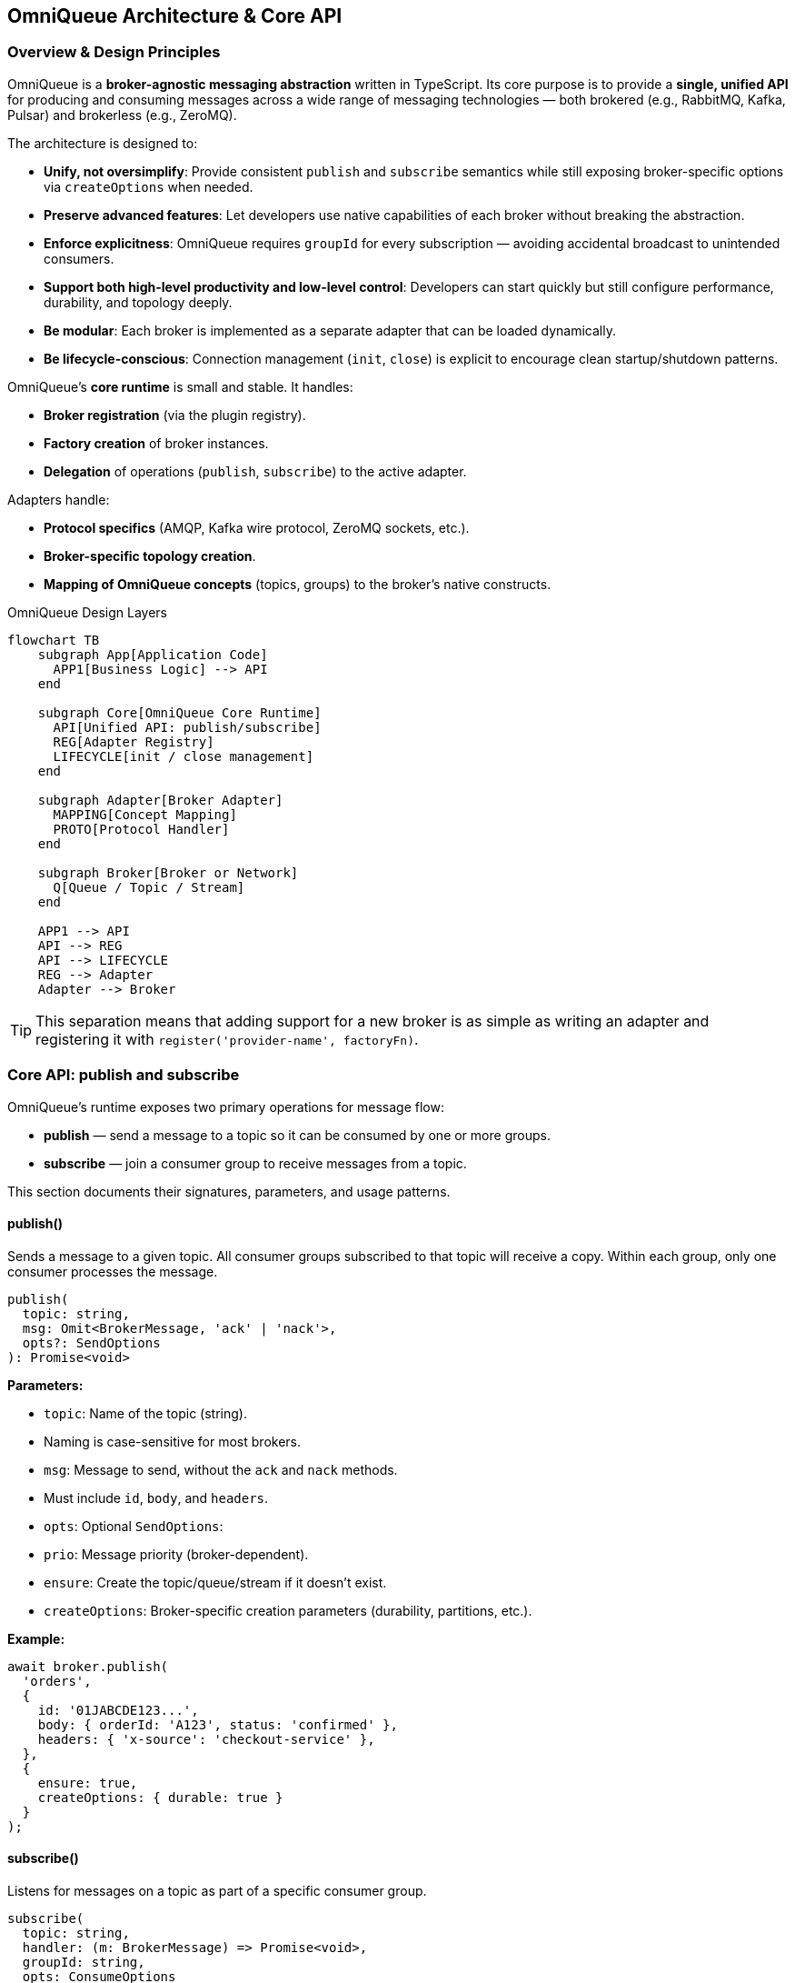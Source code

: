 == OmniQueue Architecture & Core API

=== Overview & Design Principles

OmniQueue is a **broker-agnostic messaging abstraction** written in TypeScript.  
Its core purpose is to provide a **single, unified API** for producing and consuming messages across a wide range of messaging technologies — both brokered (e.g., RabbitMQ, Kafka, Pulsar) and brokerless (e.g., ZeroMQ).

The architecture is designed to:

- **Unify, not oversimplify**:  
  Provide consistent `publish` and `subscribe` semantics while still exposing broker-specific options via `createOptions` when needed.
- **Preserve advanced features**:  
  Let developers use native capabilities of each broker without breaking the abstraction.
- **Enforce explicitness**:  
  OmniQueue requires `groupId` for every subscription — avoiding accidental broadcast to unintended consumers.
- **Support both high-level productivity and low-level control**:  
  Developers can start quickly but still configure performance, durability, and topology deeply.
- **Be modular**:  
  Each broker is implemented as a separate adapter that can be loaded dynamically.
- **Be lifecycle-conscious**:  
  Connection management (`init`, `close`) is explicit to encourage clean startup/shutdown patterns.

OmniQueue’s **core runtime** is small and stable.  
It handles:

- **Broker registration** (via the plugin registry).
- **Factory creation** of broker instances.
- **Delegation** of operations (`publish`, `subscribe`) to the active adapter.

Adapters handle:

- **Protocol specifics** (AMQP, Kafka wire protocol, ZeroMQ sockets, etc.).
- **Broker-specific topology creation**.
- **Mapping of OmniQueue concepts** (topics, groups) to the broker’s native constructs.

.OmniQueue Design Layers
[#ch3-architecture-layers]
[mermaid, format=png, target=ch3-architecture-layers]
----
flowchart TB
    subgraph App[Application Code]
      APP1[Business Logic] --> API
    end

    subgraph Core[OmniQueue Core Runtime]
      API[Unified API: publish/subscribe]
      REG[Adapter Registry]
      LIFECYCLE[init / close management]
    end

    subgraph Adapter[Broker Adapter]
      MAPPING[Concept Mapping]
      PROTO[Protocol Handler]
    end

    subgraph Broker[Broker or Network]
      Q[Queue / Topic / Stream]
    end

    APP1 --> API
    API --> REG
    API --> LIFECYCLE
    REG --> Adapter
    Adapter --> Broker
----

TIP: This separation means that adding support for a new broker is as simple as writing an adapter and registering it with `register('provider-name', factoryFn)`.

=== Core API: publish and subscribe

OmniQueue’s runtime exposes two primary operations for message flow:

- **publish** — send a message to a topic so it can be consumed by one or more groups.
- **subscribe** — join a consumer group to receive messages from a topic.

This section documents their signatures, parameters, and usage patterns.

==== publish()

Sends a message to a given topic. All consumer groups subscribed to that topic will receive a copy.  
Within each group, only one consumer processes the message.

[,typescript]
----
publish(
  topic: string,
  msg: Omit<BrokerMessage, 'ack' | 'nack'>,
  opts?: SendOptions
): Promise<void>
----

*Parameters:*

- `topic`: Name of the topic (string).  
  - Naming is case-sensitive for most brokers.
- `msg`: Message to send, without the `ack` and `nack` methods.
  - Must include `id`, `body`, and `headers`.
- `opts`: Optional `SendOptions`:
  - `prio`: Message priority (broker-dependent).
  - `ensure`: Create the topic/queue/stream if it doesn’t exist.
  - `createOptions`: Broker-specific creation parameters (durability, partitions, etc.).

*Example:*

[#code-publish-example]
[,typescript]
----
await broker.publish(
  'orders',
  {
    id: '01JABCDE123...',
    body: { orderId: 'A123', status: 'confirmed' },
    headers: { 'x-source': 'checkout-service' },
  },
  {
    ensure: true,
    createOptions: { durable: true }
  }
);
----

==== subscribe()

Listens for messages on a topic as part of a specific consumer group.

[,typescript]
----
subscribe(
  topic: string,
  handler: (m: BrokerMessage) => Promise<void>,
  groupId: string,
  opts: ConsumeOptions
): Promise<void>
----

*Parameters:*

- `topic`: Name of the topic (string).
- `handler`: Async function that processes each message.
  - Receives a `BrokerMessage` with `ack()` and `nack()` methods.
  - Must call `ack()` on success, or `nack(requeue?: boolean)` on failure.
- `groupId`: Mandatory group identifier for work-sharing.
- `opts`: Optional `ConsumeOptions` (inherits all `SendOptions`).

*Example:*

[#code-subscribe-example]
[,typescript]
----
await broker.subscribe(
  'orders',
  async (msg) => {
    try {
      console.log('Processing order', msg.body);
      await msg.ack();
    } catch (err) {
      await msg.nack(true); // requeue on error
    }
  },
  'order-service',
  { ensure: true }
);
----

TIP: Use multiple groups to implement **fanout**; use a single group for **point-to-point** load sharing.

=== Message Structure: `BrokerMessage`

The `BrokerMessage` interface defines the shape of every message flowing through OmniQueue.  
It represents a single unit of data in transit between producer and consumer.

[,typescript]
----
export interface BrokerMessage<T = any> {
   id: string;
   body: T;
   headers: Record<string, any>;

   ack(): Promise<void>;
   nack(requeue?: boolean): Promise<void>;
}
----

.Message fields
[#table-broker-message-fields]
[cols="1,3",options="header"]
|===
| Field | Description
| `id` | Unique identifier for the message.  
It should be globally unique to avoid collisions across brokers and environments.  
Best practice: ULID or UUID v7 for sortable uniqueness.
| `body` | JSON-serialisable payload of the message.  
For binary data, encode as Base64 or use a broker-specific binary mode if supported.
| `headers` | Metadata key/value pairs.  
Common uses: content type, correlation IDs, trace context, tenant information.
|===

.Message acknowledgement methods
[#table-broker-message-ack]
[cols="1,3",options="header"]
|===
| Method | Description
| `ack()` | Positively acknowledges that the message was processed successfully.  
In at-least-once systems, this will remove the message from the queue or commit the offset.
| `nack(requeue?: boolean)` | Negatively acknowledges the message.  
If `requeue` is `true`, the broker will attempt redelivery (immediate or delayed, broker-dependent).  
If `false`, the message may be routed to a Dead Letter Queue (DLQ) or discarded.
|===

==== Best Practices

- Always call `ack()` **exactly once** for successfully processed messages.
- Call `nack(true)` for transient errors (e.g., network failures to downstream systems).
- Call `nack(false)` for permanent errors (e.g., invalid schema) to avoid poison-message loops.
- Store `id` and relevant `headers` for idempotent processing in at-least-once systems.

.Example: Handling `BrokerMessage`
[#code-broker-message-handler]
[,typescript]
----
await broker.subscribe(
  'payments',
  async (msg) => {
    try {
      if (!isValidPayment(msg.body)) {
        console.warn('Invalid payment', msg.id);
        await msg.nack(false); // send to DLQ
        return;
      }

      await processPayment(msg.body);
      await msg.ack();
    } catch (err) {
      console.error('Temporary error, retrying', err);
      await msg.nack(true); // requeue for retry
    }
  },
  'payment-processor',
  { ensure: true }
);
----

=== Groups and Work-sharing Semantics

In OmniQueue, **every subscription belongs to a group** — this is not optional.  
The `groupId` parameter in `subscribe()` is the explicit contract that defines how messages are delivered and balanced among consumers.

==== Why `groupId` is mandatory

- Prevents **accidental global broadcast** to all consumers.
- Makes **intent explicit** in code: you either want fanout (multiple groups) or point-to-point (single group).
- Aligns OmniQueue’s semantics with modern brokers like Kafka, NATS JetStream, and Pulsar, where groups (or their equivalents) are first-class.

==== Work-sharing model

When a producer publishes a message to a topic:

- Each **group** subscribed to that topic receives a full copy of the message stream.
- Within each group, **only one consumer** handles a given message.
- The broker decides which consumer in the group gets the next message, based on its load-balancing strategy.

---

.Consumer group work-sharing
[#ch3-consumer-group-work-sharing]
[mermaid, format=png, target=ch3-consumer-group-work-sharing]
----
flowchart LR
    P[Producer] --> T[Topic: orders]
    T -->|copy| G1[Group: order-service]
    T -->|copy| G2[Group: fraud-check]

    G1 -->|split work| C1[Consumer 1]
    G1 -->|split work| C2[Consumer 2]

    G2 -->|split work| C3[Consumer 3]
    G2 -->|split work| C4[Consumer 4]
----

==== Patterns enabled by `groupId`

- **Point-to-point load sharing**:  
  Use a single group for all consumers that should share the workload.
- **Fanout processing**:  
  Use multiple groups, each representing an independent processing path.

[,typescript]
----
await broker.subscribe('orders', handleOrder, 'order-service', { ensure: true });
await broker.subscribe('orders', handleFraud, 'fraud-check', { ensure: true });
await broker.subscribe('orders', handleAnalytics, 'analytics', { ensure: true });
----

==== Operational considerations

- **Scaling throughput**: Add more consumers to the same group to process messages faster.
- **Zero-downtime deployment**: Temporarily run old and new versions of a consumer in the same group to drain messages during rollout.
- **Isolated experiments**: Spin up a separate group for A/B testing without impacting production consumers.
- **Back-pressure management**: Monitor group-level consumer lag to detect bottlenecks.

TIP: In some brokers, group identifiers are durable — the broker remembers offsets per group even if no consumers are active. This allows resuming consumption from the last processed message.

=== Lifecycle Management (`init`, `close`)

OmniQueue brokers follow a **well-defined lifecycle** to ensure connections are properly established, resources are managed, and workloads are gracefully shut down.

==== Initialization (`init()`)

Before you can send or receive messages, you **must** initialize the broker instance.

- Establishes network connections to the broker or peer nodes.
- Performs authentication/authorization (if required).
- Prepares client internals such as connection pools, channel/session objects, and background heartbeat tasks.
- May lazily create broker-side resources (queues, topics, streams) depending on the adapter.

[,typescript]
----
import { create } from 'omni-queue-core';

// Create broker instance from provider
const broker = await create('rabbitmq', {
  host: 'localhost',
  port: 5672,
  username: 'guest',
  password: 'guest',
});

// Must be called before publish/subscribe
await broker.init();
----

TIP: In production, call `init()` **during service startup** and ensure it completes before accepting external requests. Failing to initialize may cause publish or subscribe calls to throw errors.

==== Graceful shutdown (`close()`)

When your service is terminating, **always close the broker connection**:

- Ensures in-flight messages are acknowledged before disconnection.
- Releases network sockets, file handles, and background workers.
- Helps the broker redistribute work quickly to other consumers in the same group.

[,typescript]
----
process.on('SIGTERM', async () => {
  console.log('Shutting down…');
  await broker.close();
  process.exit(0);
});
----

TIP: Pair `init()` and `close()` in a lifecycle manager, such as:

- Node.js process hooks (`SIGTERM`, `SIGINT`).
- HTTP server start/stop callbacks.
- Framework lifecycle hooks (NestJS `OnModuleInit` / `OnModuleDestroy`).

==== Common pitfalls

- **Skipping `close()`**: Can lead to stale connections or message redelivery delays.
- **Closing too early**: If you close before acknowledging all messages, some brokers will redeliver them.
- **Multiple `init()` calls**: Avoid re-initializing the same broker instance; instead, reuse the connection.

.Lifecycle overview
[#ch3-lifecycle-overview]
[mermaid, format=png, target=ch3-lifecycle-overview]
----
flowchart LR
    Start[Service Startup] --> Init[broker.init]
    Init --> Work[Publish / Subscribe / Process Messages]
    Work --> Shutdown[Service Shutdown Signal]
    Shutdown --> Close[broker.close]
    Close --> End[Exit Process]
----

=== Error Handling (`ack`, `nack`)

OmniQueue enforces explicit acknowledgement semantics for all consumed messages.  
This makes error handling **predictable** and **adapter-agnostic**, regardless of broker type.

==== Acknowledgement (`ack()`)

Calling `ack()` tells the broker:

- The message has been processed successfully.
- It can be removed from the queue or marked as complete in the log.

[,typescript]
----
await broker.subscribe('orders', async (msg) => {
  try {
    await processOrder(msg.body);
    await msg.ack();
  } catch (err) {
    console.error('Processing failed', err);
    await msg.nack(true); // retry
  }
}, 'order-service', { ensure: true });
----

TIP: Always `ack()` *after* completing the business logic, not before.  
Acknowledging too early risks losing messages if the process crashes mid-task.

==== Negative acknowledgement (`nack(requeue?: boolean)`)

Calling `nack()` signals:

- The message **could not** be processed.
- The broker may requeue the message for retry (if `requeue` is `true`) or discard/send to DLQ (if `false`).

**Usage patterns:**

- `nack(true)` → retry later (transient failure).
- `nack(false)` → drop or route to DLQ (poison message).

==== Idempotency for at-least-once delivery

Since most brokers operate with **at-least-once** guarantees, your consumer logic must be **idempotent**:

- Ensure repeating the same message does not cause incorrect results.
- Common strategies:
  - Use a **message ID store** (database, Redis) to track processed IDs.
  - Apply **upserts** instead of inserts.
  - Wrap business logic in transactional boundaries.

==== Retry & DLQ patterns

**Retry loop:**  
Many brokers allow message redelivery after a delay, often via dead-lettering with a TTL and re-queue policy.

**DLQ (Dead Letter Queue):**  
Capture messages that consistently fail to process.  
This enables:

- Debugging message payloads.
- Backfilling after code fixes.
- Alerting when thresholds are reached.

.ack/nack lifecycle
[#ch3-ack-nack-lifecycle]
[mermaid, format=png, target=ch3-ack-nack-lifecycle]
----
flowchart LR
    subgraph Broker
      M[Message in queue] --> Delivered[Delivered to consumer]
    end

    Delivered -->|Consumer calls ack| Remove[Remove from queue]
    Delivered -->|Consumer calls nack - true| Retry[Requeue for retry]
    Delivered -->|Consumer calls nack - false| DLQ[Send to Dead Letter Queue]
----

==== OmniQueue adapter mapping

Different brokers use different APIs, but OmniQueue normalizes them:

- **RabbitMQ** → `channel.ack()` / `channel.nack()`
- **Kafka** → commit offset / seek & reprocess
- **NATS JetStream** → `msg.ack()` / `msg.nak({ delay })`
- **ZeroMQ** → application-level ack handling

You **always** use `msg.ack()` and `msg.nack()` in OmniQueue, regardless of broker.

TIP: When integrating with multiple brokers, always assume **at-least-once** and make consumers idempotent.  
This ensures consistent behavior even if you switch adapters.

=== OmniQueue Core Flow Diagram

The OmniQueue core flow represents the **end-to-end lifecycle** of a message — from creation to final acknowledgement — in a **broker-agnostic** manner.  
This view is essential for both developers and operators to understand how OmniQueue mediates between application code and underlying messaging infrastructure.

.Core Flow Overview
[#ch3-core-flow-overview]
[mermaid, format=png, target=ch3-core-flow-overview]
----
flowchart LR
    subgraph App[Application Layer]
        P[Producer Code] -->|publish/send| API[OmniQueue API]
        API --> H[Handler Code in Subscriber]
    end

    subgraph OmniQueue[OmniQueue Core]
        API --> A1[Adapter Interface]
        A1 -->|invoke| B[Broker Adapter]
    end

    subgraph Broker[Underlying Broker]
        B --> Q[Destination: Queue/Topic/Stream]
        Q --> C[Consumer Group Assignment]
        C --> D[Consumer]
    end

    D -->|deliver BrokerMessage| H
    H -->|ack/nack| D
    D -->|propagate ack/nack| Q
----

==== How to Read This Diagram

- **Application Layer** — Your service’s producer and consumer code.
- **OmniQueue Core** — The broker-agnostic interface (`publish`, `subscribe`) and internal adapter interface.
- **Broker Adapter** — Provider-specific implementation (RabbitMQ, Kafka, NATS, etc.).
- **Broker** — The actual messaging infrastructure.
- **Destination** — The queue, topic, or stream created or ensured.
- **Consumer Group Assignment** — The broker’s work-sharing or partition assignment process.

==== Flow Breakdown

1. **Producer Code**  
   - Calls `publish()` (topic-based API) or `send()` (if adapter supports queue semantics) with a `BrokerMessage` payload.
   - Can set `ensure` and `createOptions` for destination management.

2. **OmniQueue API**  
   - Validates parameters.
   - Wraps the payload in OmniQueue’s standard format.
   - Passes request to the registered adapter via the adapter interface.

3. **Broker Adapter**  
   - Maps OmniQueue’s API calls to the broker’s native client library calls.
   - Ensures destination exists if `ensure` is `true`.
   - Serialises the message body and headers into broker-specific format.

4. **Destination Creation/Lookup**  
   - Broker creates or verifies the target queue/topic/stream.
   - Applies `createOptions` (e.g., partitions, durability, replication).

5. **Delivery to Consumer Group**  
   - Broker assigns messages to a consumer in the target group.
   - In **point-to-point**, exactly one consumer in the group processes each message.
   - In **fanout**, all groups subscribed receive the message.

6. **Handler Execution**  
   - Message arrives at the subscriber’s handler.
   - Handler processes and calls `ack()` (success) or `nack()` (failure).

7. **Ack/Nack Propagation**  
   - `ack()` removes or commits the message in the broker.
   - `nack()` either discards or requeues the message (depending on `requeue`).

==== Operational Notes

- **Backpressure Management** — Most adapters expose prefetch or flow control to prevent overwhelming consumers.
- **Tracing** — Add correlation IDs in `headers` for distributed tracing.
- **Error Containment** — Use dead-letter queues to capture repeatedly failed messages.

TIP: Understanding this flow helps in debugging end-to-end issues, such as “messages not being delivered” or “duplicates appearing” — often the cause lies at a specific hand-off in this chain.

